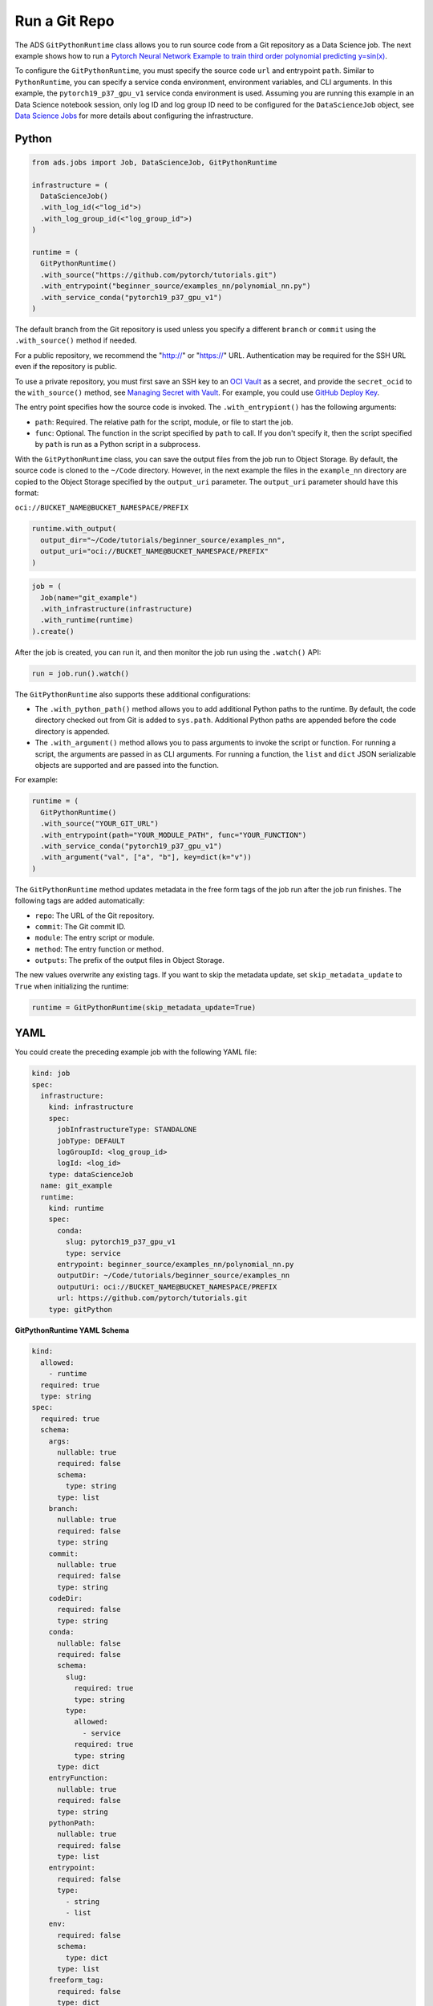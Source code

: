 Run a Git Repo
--------------
       
The ADS ``GitPythonRuntime`` class allows you to run source code from a Git 
repository as a Data Science job. The next example shows how to run a 
`Pytorch Neural Network Example to train third order polynomial predicting y=sin(x) <https://github.com/pytorch/tutorials/blob/master/beginner_source/examples_nn/polynomial_nn.py>`__.

To configure the ``GitPythonRuntime``, you must specify the source
code ``url`` and entrypoint ``path``. Similar to ``PythonRuntime``,
you can specify a service conda environment, environment variables, and
CLI arguments. In this example, the ``pytorch19_p37_gpu_v1`` service 
conda environment is used.
Assuming you are running this example in an Data Science notebook session,
only log ID and log group ID need to be configured for the ``DataScienceJob`` object, 
see `Data Science Jobs <data_science_job.html>`__ for more details about configuring the infrastructure.

Python
~~~~~~

.. code:: ipython3

  from ads.jobs import Job, DataScienceJob, GitPythonRuntime

  infrastructure = (
    DataScienceJob()
    .with_log_id(<"log_id">)
    .with_log_group_id(<"log_group_id">)
  )
   
  runtime = (
    GitPythonRuntime()
    .with_source("https://github.com/pytorch/tutorials.git")
    .with_entrypoint("beginner_source/examples_nn/polynomial_nn.py")
    .with_service_conda("pytorch19_p37_gpu_v1")
  )

The default branch from the Git repository is used 
unless you specify a different ``branch`` or
``commit`` using the ``.with_source()`` method if needed.

For a public repository, we recommend the "http://" or "https://" URL.
Authentication may be required for the SSH URL even if the repository is
public.

To use a private repository, you must first save an SSH key
to an `OCI Vault <https://docs.oracle.com/en-us/iaas/Content/KeyManagement/Concepts/keyoverview.htm>`__
as a secret, and provide the ``secret_ocid`` to the ``with_source()``
method, see `Managing Secret with
Vault <https://docs.oracle.com/en-us/iaas/Content/KeyManagement/Tasks/managingsecrets.htm>`__.
For example, you could use `GitHub Deploy
Key <https://docs.github.com/en/developers/overview/managing-deploy-keys#deploy-keys>`__.

The entry point specifies how the source code is invoked.
The ``.with_entrypiont()`` has the following arguments: 

* ``path``: Required. The relative path for the script, module, or file to start the job.
* ``func``: Optional. The function in the script specified by ``path`` to call. If you don't specify it, then the script specified by ``path`` is run as a Python script in a subprocess.

With the ``GitPythonRuntime`` class, you can save the output files from
the job run to Object Storage. By default, the source code is cloned to
the ``~/Code`` directory. However, in the next example the files in the ``example_nn`` 
directory are copied to the Object Storage specified by the ``output_uri`` 
parameter. The ``output_uri`` parameter should have this format:

``oci://BUCKET_NAME@BUCKET_NAMESPACE/PREFIX``

.. code:: ipython3

  runtime.with_output(
    output_dir="~/Code/tutorials/beginner_source/examples_nn",
    output_uri="oci://BUCKET_NAME@BUCKET_NAMESPACE/PREFIX"
  )

.. code:: ipython3

  job = (
    Job(name="git_example")
    .with_infrastructure(infrastructure)
    .with_runtime(runtime)
  ).create()

After the job is created, you can run it, and then monitor the job run 
using the ``.watch()`` API:

.. code:: ipython3

  run = job.run().watch()

The ``GitPythonRuntime`` also supports these additional configurations: 

* The ``.with_python_path()`` method allows you to add additional Python paths 
  to the runtime. By default, the code directory checked out from Git is added
  to ``sys.path``. Additional Python paths are appended
  before the code directory is appended. 
* The ``.with_argument()`` method allows you to pass arguments to invoke the 
  script or function. For running a script, the arguments are passed in as 
  CLI arguments. For running a function, the ``list``
  and ``dict`` JSON serializable objects are supported and are passed into the function.

For example:

.. code:: ipython3

  runtime = (
    GitPythonRuntime()
    .with_source("YOUR_GIT_URL")
    .with_entrypoint(path="YOUR_MODULE_PATH", func="YOUR_FUNCTION")
    .with_service_conda("pytorch19_p37_gpu_v1")
    .with_argument("val", ["a", "b"], key=dict(k="v"))
  )

The ``GitPythonRuntime`` method updates metadata in the free form tags of the
job run after the job run finishes. The following tags are added
automatically: 

-  ``repo``: The URL of the Git repository.
-  ``commit``: The Git commit ID.
-  ``module``: The entry script or module.
-  ``method``: The entry function or method.
-  ``outputs``: The prefix of the output files in Object Storage.

The new values overwrite any existing tags. If you want to
skip the metadata update, set ``skip_metadata_update`` to ``True`` when 
initializing the runtime:

.. code:: ipython3

  runtime = GitPythonRuntime(skip_metadata_update=True)


YAML
~~~~

You could create the preceding example job with the following YAML file:

.. code:: yaml

  kind: job
  spec:
    infrastructure:
      kind: infrastructure
      spec:
        jobInfrastructureType: STANDALONE
        jobType: DEFAULT
        logGroupId: <log_group_id>
        logId: <log_id>
      type: dataScienceJob
    name: git_example
    runtime:
      kind: runtime
      spec:
        conda:
          slug: pytorch19_p37_gpu_v1
          type: service
        entrypoint: beginner_source/examples_nn/polynomial_nn.py
        outputDir: ~/Code/tutorials/beginner_source/examples_nn
        outputUri: oci://BUCKET_NAME@BUCKET_NAMESPACE/PREFIX
        url: https://github.com/pytorch/tutorials.git
      type: gitPython


**GitPythonRuntime YAML Schema**


.. code:: yaml

  kind:
    allowed:
      - runtime
    required: true
    type: string
  spec:
    required: true
    schema:
      args:
        nullable: true
        required: false
        schema:
          type: string
        type: list
      branch:
        nullable: true
        required: false
        type: string
      commit:
        nullable: true
        required: false
        type: string
      codeDir:
        required: false
        type: string
      conda:
        nullable: false
        required: false
        schema:
          slug:
            required: true
            type: string
          type:
            allowed:
              - service
            required: true
            type: string
        type: dict
      entryFunction:
        nullable: true
        required: false
        type: string
      pythonPath:
        nullable: true
        required: false
        type: list
      entrypoint:
        required: false
        type:
          - string
          - list
      env:
        required: false
        schema:
          type: dict
        type: list
      freeform_tag:
        required: false
        type: dict
      outputDir:
        required: false
        type: string
      outputUri:
        required: false
        type: string
      url:
        required: false
        type: string
    type: dict
  type:
    allowed:
      - gitPython
    required: true
    type: string

